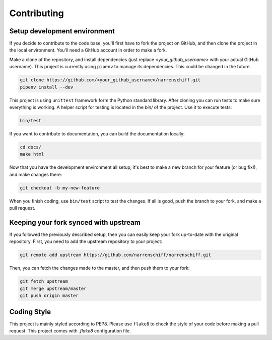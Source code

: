 Contributing
============

Setup development environment
-----------------------------

If you decide to contribute to the code base, you'll first have to fork the project on GitHub, and then clone the project in the local environment. You'll need a GitHub account in order to make a fork.

Make a clone of the repository, and install dependencies (just replace `<your_github_username>` with your actual GitHub username). This project is currently using ``pipenv`` to manage its dependencies. This could be changed in the future.

.. code-block:: sh

    git clone https://github.com/<your_github_username>/narrenschiff.git
    pipenv install --dev

This project is using ``unittest`` framework form the Python standard library. After cloning you can run tests to make sure everything is working. A helper script for testing is located in the `bin/` of the project. Use it to execute tests:

.. code-block:: sh

    bin/test

If you want to contribute to documentation, you can build the documentation locally:

.. code-block:: sh

    cd docs/
    make html

Now that you have the development environment all setup, it's best to make a new branch for your feature (or bug fix!), and make changes there:

.. code-block:: sh

    git checkout -b my-new-feature

When you finish coding, use ``bin/test`` script to test the changes. If all is good, push the branch to your fork, and make a pull request.

Keeping your fork synced with upstream
--------------------------------------

If you followed the previously described setup, then you can easily keep your fork up-to-date with the original repository. First, you need to add the upstream repository to your project:

.. code-block:: sh

    git remote add upstream https://github.com/narrenschiff/narrenschiff.git

Then, you can fetch the changes made to the master, and then push them to your fork:

.. code-block:: sh

    git fetch upstream
    git merge upstream/master
    git push origin master

Coding Style
------------

This project is mainly styled according to PEP8. Please use ``flake8`` to check the style of your code before making a pull request. This project comes with `.flake8` configuration file.
